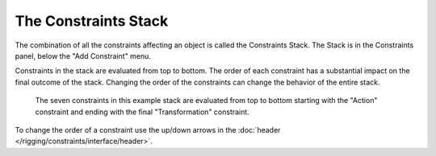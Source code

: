
*********************
The Constraints Stack
*********************

The combination of all the constraints affecting an object is called the Constraints Stack.
The Stack is in the Constraints panel, below the "Add Constraint" menu.

Constraints in the stack are evaluated from top to bottom.
The order of each constraint has a substantial impact on the final outcome of the stack.
Changing the order of the constraints can change the behavior of the entire stack.

.. figure:: /images/rigging_constraints_introduction_stack.png

   The seven constraints in this example stack are evaluated from top to bottom starting with the "Action" constraint
   and ending with the final "Transformation" constraint.

To change the order of a constraint use the up/down arrows in the
:doc:`header </rigging/constraints/interface/header>`.
